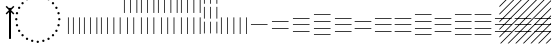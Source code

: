 SplineFontDB: 3.2
FontName: UnicodiaEgypFixupRegular
FullName: UnicodiaEgypFixupRegular
FamilyName: UnicodiaEgypFixup
Weight: Regular
Copyright: Copyright 2022 The Noto Project Authors (https://github.com/notofonts/egyptian-hieroglyphs)
Version: 2.1
ItalicAngle: 0
UnderlinePosition: -100
UnderlineWidth: 50
Ascent: 800
Descent: 200
InvalidEm: 1
UFOAscent: 1001
UFODescent: -138
LayerCount: 2
Layer: 0 0 "+BBcEMAQ0BD0EOAQ5 +BD8EOwQwBD0A" 1
Layer: 1 0 "public.default" 0 "glyphs"
StyleMap: 0x0040
FSType: 0
OS2Version: 0
OS2_WeightWidthSlopeOnly: 0
OS2_UseTypoMetrics: 0
CreationTime: 1698529057
ModificationTime: 1708449328
PfmFamily: 17
TTFWeight: 400
TTFWidth: 5
LineGap: 0
VLineGap: 0
Panose: 2 11 5 2 4 5 4 2 2 4
OS2TypoAscent: 1324
OS2TypoAOffset: 0
OS2TypoDescent: -326
OS2TypoDOffset: 0
OS2TypoLinegap: 0
OS2WinAscent: 1324
OS2WinAOffset: 0
OS2WinDescent: 326
OS2WinDOffset: 0
HheadAscent: 1324
HheadAOffset: 0
HheadDescent: -326
HheadDOffset: 0
OS2CapHeight: 900
OS2XHeight: 536
OS2Vendor: 'GOOG'
OS2CodePages: 00000001.00000000
OS2UnicodeRanges: 80000003.02002000.00000000.00000000
MarkAttachClasses: 1
DEI: 91125
LangName: 1033 "Copyright 2022 The Noto Project Authors (https://github.com/notofonts/egyptian-hieroglyphs)" "" "" "" "" "Version 2.001" "" "Noto is a trademark of Google Inc." "Monotype Imaging Inc." "Monotype Design Team" "Designed by Monotype design team." "http://www.google.com/get/noto/" "http://www.monotype.com/studio" "This Font Software is licensed under the SIL Open Font License, Version 1.1. This license is available with a FAQ at: https://scripts.sil.org/OFL" "https://scripts.sil.org/OFL"
Encoding: UnicodeFull
Compacted: 1
UnicodeInterp: none
NameList: AGL For New Fonts
DisplaySize: -48
AntiAlias: 1
FitToEm: 0
WinInfo: 0 33 14
BeginPrivate: 4
BlueValues 33 [-15 0 536 551 900 915 1001 1016]
OtherBlues 11 [-153 -138]
StemSnapH 7 [19 51]
StemSnapV 7 [19 51]
EndPrivate
Grid
46.5 1300 m 1
 46.5 -700 l 1025
EndSplineSet
AnchorClass2: "topright"""  "top"""  "bottom""" 
BeginChars: 1114113 27

StartChar: .notdef
Encoding: 1114112 -1 0
GlifName: _notdef
Width: 600
VWidth: 0
Flags: W
LayerCount: 2
Fore
SplineSet
94 0 m 257
 505 0 l 257
 505 714 l 257
 94 714 l 257
 94 0 l 257
145 51 m 257
 145 663 l 257
 454 663 l 257
 454 51 l 257
 145 51 l 257
EndSplineSet
EndChar

StartChar: CR
Encoding: 13 13 1
GlifName: C_R_
Width: 244
VWidth: 0
Flags: W
LayerCount: 2
EndChar

StartChar: space
Encoding: 32 32 2
GlifName: space
Width: 244
VWidth: 0
Flags: W
LayerCount: 2
EndChar

StartChar: u133FA
Encoding: 78842 78842 3
GlifName: u133F_A_
Width: 117
VWidth: 0
Flags: W
HStem: 0 21G<49 68>
VStem: 49 19<0 416>
LayerCount: 2
Fore
SplineSet
49 0 m 257
 49 416 l 261
 68 416 l 257
 68 0 l 257
 49 0 l 257
EndSplineSet
EndChar

StartChar: u133FB
Encoding: 78843 78843 4
GlifName: u133F_B_
Width: 274
VWidth: 0
Flags: W
HStem: 0 21G<49 68 206 225>
VStem: 49 19<0 416> 206 19<0 416>
LayerCount: 2
Fore
SplineSet
206 0 m 257
 206 416 l 257
 225 416 l 257
 225 0 l 257
 206 0 l 257
49 0 m 257
 49 416 l 257
 68 416 l 257
 68 0 l 257
 49 0 l 257
EndSplineSet
EndChar

StartChar: u133FC
Encoding: 78844 78844 5
GlifName: u133F_C_
Width: 431
VWidth: 0
Flags: W
HStem: 0 21G<49 68 206 225 362 382>
VStem: 49 19<0 416> 206 19<0 416> 362 20<0 416>
CounterMasks: 1 70
LayerCount: 2
Fore
SplineSet
362 0 m 257
 362 416 l 257
 382 416 l 257
 382 0 l 257
 362 0 l 257
49 0 m 257
 49 416 l 257
 68 416 l 257
 68 0 l 257
 49 0 l 257
206 0 m 257
 206 416 l 257
 225 416 l 257
 225 0 l 257
 206 0 l 257
EndSplineSet
EndChar

StartChar: u133FD
Encoding: 78845 78845 6
GlifName: u133F_D_
Width: 587
VWidth: 0
Flags: W
HStem: 0 21G<49 68 206 225 362 382 519 539>
VStem: 49 19<0 416> 206 19<0 416> 362 20<0 416> 519 20<0 416>
CounterMasks: 1 78
LayerCount: 2
Fore
SplineSet
519 0 m 257
 519 416 l 257
 539 416 l 257
 539 0 l 257
 519 0 l 257
49 0 m 257
 49 416 l 257
 68 416 l 257
 68 0 l 257
 49 0 l 257
206 0 m 257
 206 416 l 257
 225 416 l 257
 225 0 l 257
 206 0 l 257
362 0 m 257
 362 416 l 257
 382 416 l 257
 382 0 l 257
 362 0 l 257
EndSplineSet
EndChar

StartChar: u133FE
Encoding: 78846 78846 7
GlifName: u133F_E_
Width: 431
VWidth: 0
Flags: W
HStem: 0 21G<128 147 285 304>
VStem: 49 19<527 943> 128 19<0 416> 206 19<527 943> 285 19<0 416> 362 20<527 943>
CounterMasks: 1 54
LayerCount: 2
Fore
SplineSet
362 527 m 257
 362 943 l 257
 382 943 l 257
 382 527 l 257
 362 527 l 257
128 0 m 257
 128 416 l 257
 147 416 l 257
 147 0 l 257
 128 0 l 257
285 0 m 257
 285 416 l 257
 304 416 l 257
 304 0 l 257
 285 0 l 257
49 527 m 257
 49 943 l 257
 68 943 l 257
 68 527 l 257
 49 527 l 257
206 527 m 257
 206 943 l 257
 225 943 l 257
 225 527 l 257
 206 527 l 257
EndSplineSet
EndChar

StartChar: u133FF
Encoding: 78847 78847 8
GlifName: u133F_F_
Width: 431
VWidth: 0
Flags: W
HStem: 0 21G<49 68 206 225 362 382>
VStem: 49 19<0 416 527 943> 206 19<0 416 527 943> 362 20<0 416 527 943>
CounterMasks: 1 70
LayerCount: 2
Fore
SplineSet
362 527 m 257
 362 943 l 257
 382 943 l 257
 382 527 l 257
 362 527 l 257
49 0 m 257
 49 416 l 257
 68 416 l 257
 68 0 l 257
 49 0 l 257
206 0 m 257
 206 416 l 257
 225 416 l 257
 225 0 l 257
 206 0 l 257
362 0 m 257
 362 416 l 257
 382 416 l 257
 382 0 l 257
 362 0 l 257
49 527 m 257
 49 943 l 257
 68 943 l 257
 68 527 l 257
 49 527 l 257
206 527 m 257
 206 943 l 257
 225 943 l 257
 225 527 l 257
 206 527 l 257
EndSplineSet
EndChar

StartChar: u13400
Encoding: 78848 78848 9
GlifName: u13400
Width: 587
VWidth: 0
Flags: W
HStem: 0 21G<127 146 284 303 440 460>
VStem: 49 19<527 943> 127 19<0 416> 206 19<527 943> 284 19<0 416> 362 20<527 943> 440 20<0 416> 519 20<527 943>
CounterMasks: 2 55 2a
LayerCount: 2
Fore
SplineSet
519 527 m 257
 519 943 l 257
 539 943 l 257
 539 527 l 257
 519 527 l 257
127 0 m 257
 127 416 l 257
 146 416 l 257
 146 0 l 257
 127 0 l 257
284 0 m 257
 284 416 l 257
 303 416 l 257
 303 0 l 257
 284 0 l 257
440 0 m 257
 440 416 l 257
 460 416 l 257
 460 0 l 257
 440 0 l 257
49 527 m 257
 49 943 l 257
 68 943 l 257
 68 527 l 257
 49 527 l 257
206 527 m 257
 206 943 l 257
 225 943 l 257
 225 527 l 257
 206 527 l 257
362 527 m 257
 362 943 l 257
 382 943 l 257
 382 527 l 257
 362 527 l 257
EndSplineSet
EndChar

StartChar: u13401
Encoding: 78849 78849 10
GlifName: u13401
Width: 587
VWidth: 0
Flags: W
HStem: 0 21G<49 68 206 225 362 382 519 539>
VStem: 49 19<0 416 527 943> 206 19<0 416 527 943> 362 20<0 416 527 943> 519 20<0 416 527 943>
CounterMasks: 1 78
LayerCount: 2
Fore
SplineSet
519 527 m 257
 519 943 l 257
 539 943 l 257
 539 527 l 257
 519 527 l 257
49 0 m 257
 49 416 l 257
 68 416 l 257
 68 0 l 257
 49 0 l 257
206 0 m 257
 206 416 l 257
 225 416 l 257
 225 0 l 257
 206 0 l 257
362 0 m 257
 362 416 l 257
 382 416 l 257
 382 0 l 257
 362 0 l 257
519 0 m 257
 519 416 l 257
 539 416 l 257
 539 0 l 257
 519 0 l 257
49 527 m 257
 49 943 l 257
 68 943 l 257
 68 527 l 257
 49 527 l 257
206 527 m 257
 206 943 l 257
 225 943 l 257
 225 527 l 257
 206 527 l 257
362 527 m 257
 362 943 l 257
 382 943 l 257
 382 527 l 257
 362 527 l 257
EndSplineSet
EndChar

StartChar: u13402
Encoding: 78850 78850 11
GlifName: u13402
Width: 431
VWidth: 0
Flags: W
HStem: 982 20G<49 68 206 225 362 382>
VStem: 49 19<-34 260 337 631 708 1002> 206 19<-34 260 337 631 708 1002> 362 20<-34 260 337 631 708 1002>
CounterMasks: 1 70
LayerCount: 2
Fore
SplineSet
362 708 m 257
 362 1002 l 257
 382 1002 l 257
 382 708 l 257
 362 708 l 257
49 -34 m 257
 49 260 l 257
 68 260 l 257
 68 -34 l 257
 49 -34 l 257
206 -34 m 257
 206 260 l 257
 225 260 l 257
 225 -34 l 257
 206 -34 l 257
362 -34 m 257
 362 260 l 257
 382 260 l 257
 382 -34 l 257
 362 -34 l 257
49 337 m 257
 49 631 l 257
 68 631 l 257
 68 337 l 257
 49 337 l 257
206 337 m 257
 206 631 l 257
 225 631 l 257
 225 337 l 257
 206 337 l 257
362 337 m 257
 362 631 l 257
 382 631 l 257
 382 337 l 257
 362 337 l 257
49 708 m 257
 49 1002 l 257
 68 1002 l 257
 68 708 l 257
 49 708 l 257
206 708 m 257
 206 1002 l 257
 225 1002 l 257
 225 708 l 257
 206 708 l 257
EndSplineSet
EndChar

StartChar: u13403
Encoding: 78851 78851 12
GlifName: u13403
Width: 744
VWidth: 0
Flags: W
HStem: 0 21G<49 68 206 225 362 382 519 539 676 695>
VStem: 49 19<0 416> 206 19<0 416> 362 20<0 416> 519 20<0 416> 676 19<0 416>
CounterMasks: 1 7c
LayerCount: 2
Fore
SplineSet
519 0 m 257
 519 416 l 257
 539 416 l 257
 539 0 l 257
 519 0 l 257
49 0 m 257
 49 416 l 257
 68 416 l 257
 68 0 l 257
 49 0 l 257
206 0 m 257
 206 416 l 257
 225 416 l 257
 225 0 l 257
 206 0 l 257
362 0 m 257
 362 416 l 257
 382 416 l 257
 382 0 l 257
 362 0 l 257
676 0 m 257
 676 416 l 257
 695 416 l 257
 695 0 l 257
 676 0 l 257
EndSplineSet
EndChar

StartChar: u13404
Encoding: 78852 78852 13
GlifName: u13404
Width: 513
VWidth: 0
Flags: WO
HStem: 198 19<49 464>
LayerCount: 2
Fore
SplineSet
49 217 m 257
 464 217 l 257
 464 198 l 257
 49 198 l 257
 49 217 l 257
EndSplineSet
EndChar

StartChar: u13405
Encoding: 78853 78853 14
GlifName: u13405
Width: 513
VWidth: 0
Flags: W
HStem: 115 19<49 464> 281 19<49 464>
LayerCount: 2
Fore
SplineSet
49 281 m 257
 49 300 l 257
 464 300 l 257
 464 281 l 257
 49 281 l 257
49 115 m 257
 49 134 l 257
 464 134 l 257
 464 115 l 257
 49 115 l 257
EndSplineSet
EndChar

StartChar: u13406
Encoding: 78854 78854 15
GlifName: u13406
Width: 513
VWidth: 0
Flags: W
HStem: 32 19<49 464> 198 19<49 464> 364 19<49 464>
CounterMasks: 1 e0
LayerCount: 2
Fore
SplineSet
49 364 m 257
 49 383 l 257
 464 383 l 257
 464 364 l 257
 49 364 l 257
49 32 m 257
 49 51 l 257
 464 51 l 257
 464 32 l 257
 49 32 l 257
49 198 m 257
 49 217 l 257
 464 217 l 257
 464 198 l 257
 49 198 l 257
EndSplineSet
EndChar

StartChar: u13407
Encoding: 78855 78855 16
GlifName: u13407
Width: 513
VWidth: 0
Flags: W
HStem: -51 19<49 464> 115 19<49 464> 281 19<49 464> 447 19<49 464>
CounterMasks: 1 f0
LayerCount: 2
Fore
SplineSet
49 447 m 257
 49 466 l 257
 464 466 l 257
 464 447 l 257
 49 447 l 257
49 -51 m 257
 49 -32 l 257
 464 -32 l 257
 464 -51 l 257
 49 -51 l 257
49 115 m 257
 49 134 l 257
 464 134 l 257
 464 115 l 257
 49 115 l 257
49 281 m 257
 49 300 l 257
 464 300 l 257
 464 281 l 257
 49 281 l 257
EndSplineSet
EndChar

StartChar: u13408
Encoding: 78856 78856 17
GlifName: u13408
Width: 1006
VWidth: 0
Flags: W
HStem: 32 19<49 464> 115 19<542 958> 198 19<49 464> 281 19<542 958> 364 19<49 464>
CounterMasks: 1 a8
LayerCount: 2
Fore
SplineSet
542 281 m 257
 542 300 l 257
 958 300 l 257
 958 281 l 257
 542 281 l 257
49 32 m 257
 49 51 l 257
 464 51 l 257
 464 32 l 257
 49 32 l 257
49 198 m 257
 49 217 l 257
 464 217 l 257
 464 198 l 257
 49 198 l 257
49 364 m 257
 49 383 l 257
 464 383 l 257
 464 364 l 257
 49 364 l 257
542 115 m 257
 542 134 l 257
 958 134 l 257
 958 115 l 257
 542 115 l 257
EndSplineSet
EndChar

StartChar: u13409
Encoding: 78857 78857 18
GlifName: u13409
Width: 1006
VWidth: 0
Flags: W
HStem: 32 19<49 464 542 958> 198 19<49 464 542 958> 364 19<49 464 542 958>
CounterMasks: 1 e0
LayerCount: 2
Fore
SplineSet
542 364 m 257
 542 383 l 257
 958 383 l 257
 958 364 l 257
 542 364 l 257
49 32 m 257
 49 51 l 257
 464 51 l 257
 464 32 l 257
 49 32 l 257
49 198 m 257
 49 217 l 257
 464 217 l 257
 464 198 l 257
 49 198 l 257
49 364 m 257
 49 383 l 257
 464 383 l 257
 464 364 l 257
 49 364 l 257
542 32 m 257
 542 51 l 257
 958 51 l 257
 958 32 l 257
 542 32 l 257
542 198 m 257
 542 217 l 257
 958 217 l 257
 958 198 l 257
 542 198 l 257
EndSplineSet
EndChar

StartChar: u1340A
Encoding: 78858 78858 19
GlifName: u1340A_
Width: 1006
VWidth: 0
Flags: W
HStem: -51 19<49 464> 32 19<542 958> 115 19<49 464> 198 19<542 958> 281 19<49 464> 364 19<542 958> 447 19<49 464>
CounterMasks: 2 aa 54
LayerCount: 2
Fore
SplineSet
542 364 m 257
 542 383 l 257
 958 383 l 257
 958 364 l 257
 542 364 l 257
49 -51 m 257
 49 -32 l 257
 464 -32 l 257
 464 -51 l 257
 49 -51 l 257
49 115 m 257
 49 134 l 257
 464 134 l 257
 464 115 l 257
 49 115 l 257
49 281 m 257
 49 300 l 257
 464 300 l 257
 464 281 l 257
 49 281 l 257
49 447 m 257
 49 466 l 257
 464 466 l 257
 464 447 l 257
 49 447 l 257
542 32 m 257
 542 51 l 257
 958 51 l 257
 958 32 l 257
 542 32 l 257
542 198 m 257
 542 217 l 257
 958 217 l 257
 958 198 l 257
 542 198 l 257
EndSplineSet
EndChar

StartChar: u1340B
Encoding: 78859 78859 20
GlifName: u1340B_
Width: 1006
VWidth: 0
Flags: W
HStem: -51 19<49 464 542 958> 115 19<49 464 542 958> 281 19<49 464 542 958> 447 19<49 464 542 958>
CounterMasks: 1 f0
LayerCount: 2
Fore
SplineSet
542 447 m 257
 542 466 l 257
 958 466 l 257
 958 447 l 257
 542 447 l 257
49 -51 m 257
 49 -32 l 257
 464 -32 l 257
 464 -51 l 257
 49 -51 l 257
49 115 m 257
 49 134 l 257
 464 134 l 257
 464 115 l 257
 49 115 l 257
49 281 m 257
 49 300 l 257
 464 300 l 257
 464 281 l 257
 49 281 l 257
542 -51 m 257
 542 -32 l 257
 958 -32 l 257
 958 -51 l 257
 542 -51 l 257
49 447 m 257
 49 466 l 257
 464 466 l 257
 464 447 l 257
 49 447 l 257
542 115 m 257
 542 134 l 257
 958 134 l 257
 958 115 l 257
 542 115 l 257
542 281 m 257
 542 300 l 257
 958 300 l 257
 958 281 l 257
 542 281 l 257
EndSplineSet
EndChar

StartChar: u1340C
Encoding: 78860 78860 21
GlifName: u1340C_
Width: 1500
VWidth: 0
Flags: W
HStem: 32 19<49 464 542 958 1035 1451> 198 19<49 464 542 958 1035 1451> 364 19<49 464 542 958 1035 1451>
CounterMasks: 1 e0
LayerCount: 2
Fore
SplineSet
1035 364 m 257
 1035 383 l 257
 1451 383 l 257
 1451 364 l 257
 1035 364 l 257
49 32 m 257
 49 51 l 257
 464 51 l 257
 464 32 l 257
 49 32 l 257
49 198 m 257
 49 217 l 257
 464 217 l 257
 464 198 l 257
 49 198 l 257
49 364 m 257
 49 383 l 257
 464 383 l 257
 464 364 l 257
 49 364 l 257
542 32 m 257
 542 51 l 257
 958 51 l 257
 958 32 l 257
 542 32 l 257
542 198 m 257
 542 217 l 257
 958 217 l 257
 958 198 l 257
 542 198 l 257
542 364 m 257
 542 383 l 257
 958 383 l 257
 958 364 l 257
 542 364 l 257
1035 32 m 257
 1035 51 l 257
 1451 51 l 257
 1451 32 l 257
 1035 32 l 257
1035 198 m 257
 1035 217 l 257
 1451 217 l 257
 1451 198 l 257
 1035 198 l 257
EndSplineSet
EndChar

StartChar: uni00A0
Encoding: 160 160 22
GlifName: uni00A_0
Width: 244
VWidth: 0
Flags: W
LayerCount: 2
EndChar

StartChar: uni200C
Encoding: 8204 8204 23
GlifName: uni200C_
Width: 0
VWidth: 0
VStem: -21 42
LayerCount: 2
Fore
SplineSet
-21 -133 m 257
 21 -133 l 257
 21 628 l 257
 -21 628 l 257
 -21 -133 l 257
EndSplineSet
EndChar

StartChar: uni200D
Encoding: 8205 8205 24
GlifName: uni200D_
Width: 0
VWidth: 0
HStem: 515 20G<-41 -21 21 41>
LayerCount: 2
Fore
SplineSet
-21 -133 m 257
 21 -133 l 257
 21 535 l 257
 83 473 l 257
 109 500 l 257
 27 582 l 257
 109 663 l 257
 83 690 l 257
 0 607 l 257
 -83 690 l 257
 -109 663 l 257
 -27 582 l 257
 -109 500 l 257
 -83 473 l 257
 -21 535 l 257
 -21 -133 l 257
EndSplineSet
EndChar

StartChar: uni25CC
Encoding: 9676 9676 25
GlifName: uni25C_C_
Width: 1389
VWidth: 0
GlyphClass: 2
Flags: W
HStem: -214.389 60<665.626 723.374> -196.061 60<526.41 584.158 804.842 862.59> -142.325 60<396.682 454.43 934.57 992.318> -56.8447 60<285.281 343.029 1045.97 1103.72> 54.5557 60<199.801 257.549 1131.45 1189.2> 184.284 60<146.066 203.813 1185.19 1242.93> 323.5 60<127.737 185.485 1203.51 1261.26> 462.716 60<146.066 203.813 1185.19 1242.93> 592.444 60<199.801 257.549 1131.45 1189.2> 703.845 60<285.281 343.029 1045.97 1103.72> 789.325 60<396.682 454.43 934.57 992.318> 843.061 60<526.41 584.158 804.842 862.59> 861.389 60<665.626 723.374>
VStem: 126.611 60<324.626 382.374> 144.939 60<185.41 243.158 463.842 521.59> 198.675 60<55.6817 113.43 593.57 651.318> 284.155 60<-55.7186 2.02919 704.971 762.719> 395.556 60<-141.199 -83.4513 790.451 848.199> 525.284 60<-194.934 -137.187 844.187 901.934> 664.5 60<-213.263 -155.515 862.515 920.263> 803.716 60<-194.935 -137.187 844.187 901.934> 933.444 60<-141.199 -83.4513 790.451 848.199> 1044.84 60<-55.7186 2.02919 704.971 762.719> 1130.33 60<55.6817 113.43 593.57 651.318> 1184.06 60<185.41 243.158 463.842 521.59> 1202.39 60<324.626 382.374>
LayerCount: 2
Fore
SplineSet
156.611328125 323.5 m 0x1fc4fe
 139.879482397 323.5 126.611328125 336.767231411 126.611328125 353.5 c 0
 126.611328125 370.231845728 139.878559536 383.5 156.611328125 383.5 c 0
 173.343173853 383.5 186.611328125 370.232768589 186.611328125 353.5 c 0
 186.611328125 336.768154272 173.344096714 323.5 156.611328125 323.5 c 0x1fc4fe
694.5 861.388671875 m 0x1fc8fe
 677.768154272 861.388671875 664.5 874.655903286 664.5 891.388671875 c 0
 664.5 908.120517603 677.767231411 921.388671875 694.5 921.388671875 c 0
 711.231845728 921.388671875 724.5 908.121440464 724.5 891.388671875 c 0
 724.5 874.656826147 711.232768589 861.388671875 694.5 861.388671875 c 0x1fc8fe
694.5 -214.388671875 m 0x9fc0fe
 677.768154272 -214.388671875 664.5 -201.121440464 664.5 -184.388671875 c 0
 664.5 -167.656826147 677.767231411 -154.388671875 694.5 -154.388671875 c 0
 711.231845728 -154.388671875 724.5 -167.655903286 724.5 -184.388671875 c 0
 724.5 -201.120517603 711.232768589 -214.388671875 694.5 -214.388671875 c 0x9fc0fe
1232.38867188 323.5 m 0
 1215.65682615 323.5 1202.38867188 336.767231411 1202.38867188 353.5 c 0
 1202.38867188 370.231845728 1215.65590329 383.5 1232.38867188 383.5 c 0
 1249.1205176 383.5 1262.38867188 370.232768589 1262.38867188 353.5 c 0x1fc0fe40
 1262.38867188 336.768154272 1249.12144046 323.5 1232.38867188 323.5 c 0
174.939453125 462.715820312 m 0
 158.207607397 462.715820312 144.939453125 475.983051723 144.939453125 492.715820312 c 0
 144.939453125 509.447666041 158.206684536 522.715820312 174.939453125 522.715820312 c 0
 191.671298853 522.715820312 204.939453125 509.448588902 204.939453125 492.715820312 c 0x1fc2fe
 204.939453125 475.983974584 191.672221714 462.715820312 174.939453125 462.715820312 c 0
228.674804688 592.444335938 m 0
 211.942958959 592.444335938 198.674804688 605.711567348 198.674804688 622.444335938 c 0
 198.674804688 639.176181666 211.942036098 652.444335938 228.674804688 652.444335938 c 0
 245.406650416 652.444335938 258.674804688 639.177104527 258.674804688 622.444335938 c 0x1fc1fe
 258.674804688 605.712490209 245.407573277 592.444335938 228.674804688 592.444335938 c 0
314.155273438 703.844726562 m 0
 297.423427709 703.844726562 284.155273438 717.111957973 284.155273438 733.844726562 c 0
 284.155273438 750.576572291 297.422504848 763.844726562 314.155273438 763.844726562 c 0
 330.887119166 763.844726562 344.155273438 750.577495152 344.155273438 733.844726562 c 0
 344.155273438 717.112880834 330.888042027 703.844726562 314.155273438 703.844726562 c 0
425.555664062 789.325195312 m 0x1fe0fe
 408.823818334 789.325195312 395.555664062 802.592426723 395.555664062 819.325195312 c 0
 395.555664062 836.057041041 408.822895473 849.325195312 425.555664062 849.325195312 c 0
 442.287509791 849.325195312 455.555664062 836.057963902 455.555664062 819.325195312 c 0
 455.555664062 802.593349584 442.288432652 789.325195312 425.555664062 789.325195312 c 0x1fe0fe
555.284179688 843.060546875 m 0x1fd0fe
 538.552333959 843.060546875 525.284179688 856.327778286 525.284179688 873.060546875 c 0
 525.284179688 889.792392603 538.551411098 903.060546875 555.284179688 903.060546875 c 0
 572.016025416 903.060546875 585.284179688 889.793315464 585.284179688 873.060546875 c 0
 585.284179688 856.328701147 572.016948277 843.060546875 555.284179688 843.060546875 c 0x1fd0fe
833.715820312 843.060546875 m 0
 816.983974584 843.060546875 803.715820312 856.327778286 803.715820312 873.060546875 c 0
 803.715820312 889.792392603 816.983051723 903.060546875 833.715820312 903.060546875 c 0
 850.447666041 903.060546875 863.715820312 889.793315464 863.715820312 873.060546875 c 0
 863.715820312 856.328701147 850.448588902 843.060546875 833.715820312 843.060546875 c 0
963.444335938 789.325195312 m 0x1fe0fe
 946.712490209 789.325195312 933.444335938 802.592426723 933.444335938 819.325195312 c 0
 933.444335938 836.057041041 946.711567348 849.325195312 963.444335938 849.325195312 c 0
 980.176181666 849.325195312 993.444335938 836.057963902 993.444335938 819.325195312 c 0
 993.444335938 802.593349584 980.177104527 789.325195312 963.444335938 789.325195312 c 0x1fe0fe
1074.84472656 703.844726562 m 0
 1058.11288083 703.844726562 1044.84472656 717.111957973 1044.84472656 733.844726562 c 0
 1044.84472656 750.576572291 1058.11195797 763.844726562 1074.84472656 763.844726562 c 0
 1091.57657229 763.844726562 1104.84472656 750.577495152 1104.84472656 733.844726562 c 0
 1104.84472656 717.112880834 1091.57749515 703.844726562 1074.84472656 703.844726562 c 0
1160.32519531 592.444335938 m 0
 1143.59334958 592.444335938 1130.32519531 605.711567348 1130.32519531 622.444335938 c 0
 1130.32519531 639.176181666 1143.59242672 652.444335938 1160.32519531 652.444335938 c 0
 1177.05704104 652.444335938 1190.32519531 639.177104527 1190.32519531 622.444335938 c 0x1fc0ff
 1190.32519531 605.712490209 1177.0579639 592.444335938 1160.32519531 592.444335938 c 0
1214.06054688 462.715820312 m 0
 1197.32870115 462.715820312 1184.06054688 475.983051723 1184.06054688 492.715820312 c 0
 1184.06054688 509.447666041 1197.32777829 522.715820312 1214.06054688 522.715820312 c 0
 1230.79340683 522.715820312 1244.06054688 509.448517889 1244.06054688 492.715820312 c 0x1fc0fe80
 1244.06054688 475.98312171 1230.7934058 462.715820312 1214.06054688 462.715820312 c 0
1214.06054688 184.284179688 m 0
 1197.32870115 184.284179688 1184.06054688 197.551411098 1184.06054688 214.284179688 c 0
 1184.06054688 231.016025416 1197.32777829 244.284179688 1214.06054688 244.284179688 c 0
 1230.7923926 244.284179688 1244.06054688 231.016948277 1244.06054688 214.284179688 c 0
 1244.06054688 197.552333959 1230.79331546 184.284179688 1214.06054688 184.284179688 c 0
1160.32519531 54.5556640625 m 0
 1143.59334958 54.5556640625 1130.32519531 67.8228954735 1130.32519531 84.5556640625 c 0
 1130.32519531 101.287509791 1143.59242672 114.555664062 1160.32519531 114.555664062 c 0
 1177.05704104 114.555664062 1190.32519531 101.288432652 1190.32519531 84.5556640625 c 0x1fc0ff
 1190.32519531 67.8238183342 1177.0579639 54.5556640625 1160.32519531 54.5556640625 c 0
1074.84472656 -56.8447265625 m 0
 1058.11288083 -56.8447265625 1044.84472656 -43.5774951515 1044.84472656 -26.8447265625 c 0
 1044.84472656 -10.1128808342 1058.11195797 3.1552734375 1074.84472656 3.1552734375 c 0
 1091.57657229 3.1552734375 1104.84472656 -10.1119579735 1104.84472656 -26.8447265625 c 0
 1104.84472656 -43.5765722908 1091.57749515 -56.8447265625 1074.84472656 -56.8447265625 c 0
963.444335938 -142.325195312 m 0x3fc0fe
 946.712490209 -142.325195312 933.444335938 -129.057963902 933.444335938 -112.325195312 c 0
 933.444335938 -95.5933495842 946.711567348 -82.3251953125 963.444335938 -82.3251953125 c 0
 980.176181666 -82.3251953125 993.444335938 -95.5924267235 993.444335938 -112.325195312 c 0
 993.444335938 -129.057041041 980.177104527 -142.325195312 963.444335938 -142.325195312 c 0x3fc0fe
833.715820312 -196.060546875 m 0x5fc0fe
 816.98312171 -196.060546875 803.715820312 -182.7934058 803.715820312 -166.060546875 c 0
 803.715820312 -149.328701147 816.983051723 -136.060546875 833.715820312 -136.060546875 c 0
 850.447666041 -136.060546875 863.715820312 -149.327778286 863.715820312 -166.060546875 c 0
 863.715820312 -182.793406826 850.448517889 -196.060546875 833.715820312 -196.060546875 c 0x5fc0fe
555.284179688 -196.060546875 m 0
 538.552333959 -196.060546875 525.284179688 -182.793315464 525.284179688 -166.060546875 c 0
 525.284179688 -149.328701147 538.551411098 -136.060546875 555.284179688 -136.060546875 c 0
 572.016025416 -136.060546875 585.284179688 -149.327778286 585.284179688 -166.060546875 c 0
 585.284179688 -182.792392603 572.016948277 -196.060546875 555.284179688 -196.060546875 c 0
425.555664062 -142.325195312 m 0x3fc0fe
 408.823818334 -142.325195312 395.555664062 -129.057963902 395.555664062 -112.325195312 c 0
 395.555664062 -95.5933495842 408.822895473 -82.3251953125 425.555664062 -82.3251953125 c 0
 442.287509791 -82.3251953125 455.555664062 -95.5924267235 455.555664062 -112.325195312 c 0
 455.555664062 -129.057041041 442.288432652 -142.325195312 425.555664062 -142.325195312 c 0x3fc0fe
314.155273438 -56.8447265625 m 0
 297.423427709 -56.8447265625 284.155273438 -43.5774951515 284.155273438 -26.8447265625 c 0
 284.155273438 -10.1128808342 297.422504848 3.1552734375 314.155273438 3.1552734375 c 0
 330.887119166 3.1552734375 344.155273438 -10.1119579735 344.155273438 -26.8447265625 c 0
 344.155273438 -43.5765722908 330.888042027 -56.8447265625 314.155273438 -56.8447265625 c 0
228.674804688 54.5556640625 m 0
 211.942958959 54.5556640625 198.674804688 67.8228954735 198.674804688 84.5556640625 c 0
 198.674804688 101.287509791 211.942036098 114.555664062 228.674804688 114.555664062 c 0
 245.406650416 114.555664062 258.674804688 101.288432652 258.674804688 84.5556640625 c 0x1fc1fe
 258.674804688 67.8238183342 245.407573277 54.5556640625 228.674804688 54.5556640625 c 0
174.939453125 184.284179688 m 0
 158.207607397 184.284179688 144.939453125 197.551411098 144.939453125 214.284179688 c 0
 144.939453125 231.016025416 158.206684536 244.284179688 174.939453125 244.284179688 c 0
 191.671298853 244.284179688 204.939453125 231.016948277 204.939453125 214.284179688 c 0x1fc2fe
 204.939453125 197.552333959 191.672221714 184.284179688 174.939453125 184.284179688 c 0
EndSplineSet
EndChar

StartChar: u13455
Encoding: 78933 78933 26
Width: 0
Flags: W
LayerCount: 2
Fore
SplineSet
-1237 967 m 1
 -1209 967 l 1
 -1340 836 l 1
 -1340 864 l 1
 -1237 967 l 1
-1047 967 m 1
 -1019 967 l 1
 -1340 646 l 1
 -1340 674 l 1
 -1047 967 l 1
-857 967 m 1
 -829 967 l 1
 -1340 456 l 1
 -1340 484 l 1
 -857 967 l 1
-667 967 m 1
 -639 967 l 1
 -1340 266 l 1
 -1340 294 l 1
 -667 967 l 1
-477 967 m 1
 -449 967 l 1
 -1340 76 l 1
 -1340 104 l 1
 -477 967 l 1
-287 967 m 1
 -259 967 l 1
 -1340 -114 l 1
 -1340 -86 l 1
 -287 967 l 1
-97 967 m 1
 -69 967 l 1
 -1296 -260 l 1
 -1324 -260 l 1
 -97 967 l 1
-49 825 m 1
 -49 797 l 1
 -1106 -260 l 1
 -1134 -260 l 1
 -49 825 l 1
-49 635 m 1
 -49 607 l 1
 -916 -260 l 1
 -944 -260 l 1
 -49 635 l 1
-49 445 m 1
 -49 417 l 1
 -726 -260 l 1
 -754 -260 l 1
 -49 445 l 1
-49 255 m 1
 -49 227 l 1
 -536 -260 l 1
 -564 -260 l 1
 -49 255 l 1
-49 65 m 1
 -49 37 l 1
 -346 -260 l 1
 -374 -260 l 1
 -49 65 l 1
-49 -125 m 1
 -49 -153 l 1
 -156 -260 l 1
 -184 -260 l 1
 -49 -125 l 1
EndSplineSet
EndChar
EndChars
EndSplineFont
